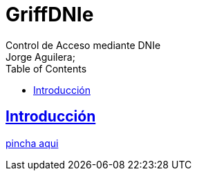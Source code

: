 = GriffDNIe
Control de Acceso mediante DNIe
Jorge Aguilera;
:doctype: book
:icons: font
:source-highlighter: highlightjs
:toc: left
:toclevels: 4
:sectlinks:

[introduction]
= Introducción

link:./launch.jnlp[pincha aqui]

